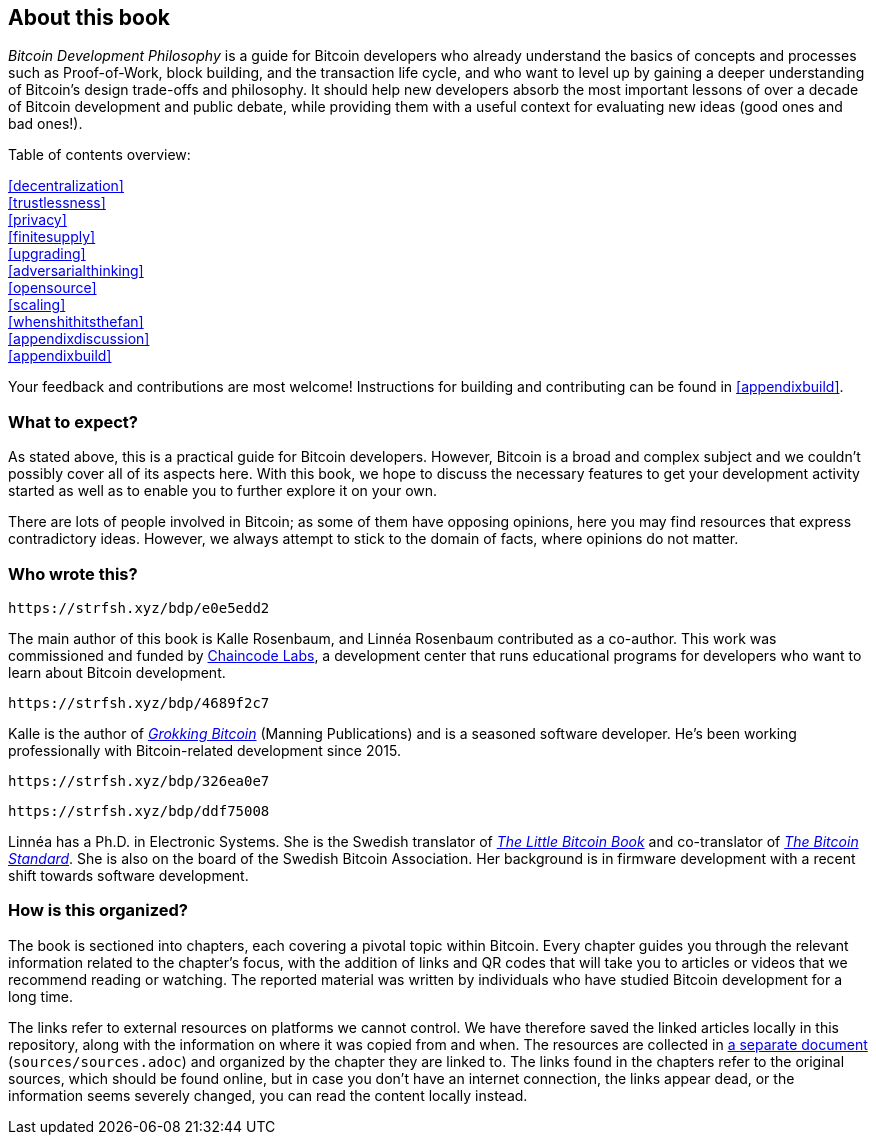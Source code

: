 == About this book

_Bitcoin Development Philosophy_ is a guide for Bitcoin developers
who already understand the basics of concepts and processes such as Proof-of-Work, block
building, and the transaction life cycle, and who want to level up by
gaining a deeper understanding of Bitcoin's design trade-offs and
philosophy. It should help new developers absorb the most important
lessons of over a decade of Bitcoin development and public debate, while providing them with
a useful context for evaluating new ideas (good ones and bad ones!).

Table of contents overview:

:oldstyle: {xrefstyle}
:xrefstyle: full
<<decentralization>>::
<<trustlessness>>::
<<privacy>>::
<<finitesupply>>::
<<upgrading>>::
<<adversarialthinking>>::
<<opensource>>::
<<scaling>>::
<<whenshithitsthefan>>::
<<appendixdiscussion>>::
<<appendixbuild>>:: {empty}

:xrefstyle: {oldstyle}

Your feedback and contributions are most welcome! Instructions for
building and contributing can be found in <<appendixbuild>>.

=== What to expect?

As stated above, this is a practical guide for Bitcoin developers. However, Bitcoin is a broad and complex subject and we couldn't possibly cover all of its aspects here. With this book, we
hope to discuss the necessary features to get your development activity started as well as to enable you to further explore it on your own.

There are lots of people involved in Bitcoin; as some of them have opposing opinions, here you may find
resources that express contradictory ideas. However, we always
attempt to stick to the domain of facts, where opinions do not matter.

=== Who wrote this?

[qrcode,role=qrcode]
----
https://strfsh.xyz/bdp/e0e5edd2
----

The main author of this book is Kalle Rosenbaum, and Linnéa Rosenbaum contributed as a co-author. This work
was commissioned and funded by https://learning.chaincode.com/[Chaincode Labs], a development center that runs educational
programs for developers who want to learn about Bitcoin development.

[qrcode,role=qrcode]
----
https://strfsh.xyz/bdp/4689f2c7
----

Kalle is the author of https://rosenbaum.se/book/[_Grokking Bitcoin_] (Manning Publications) and is a 
seasoned software developer. He's been working professionally with Bitcoin-related development since 
2015.

[qrcode,role=qrcode]
----
https://strfsh.xyz/bdp/326ea0e7
----

[qrcode,role=qrcode]
----
https://strfsh.xyz/bdp/ddf75008
----

Linnéa has a Ph.D. in Electronic Systems. She is the Swedish translator of https://konsensus.network/product/lilla-boken-om-bitcoin/[_The Little Bitcoin Book_] and co-translator of https://konsensus.network/product/sverige-bitcoinstandarden/[_The Bitcoin Standard_].  She is also on the board of the Swedish Bitcoin Association. Her background is in firmware development with a recent shift towards software development.



=== How is this organized?

The book is sectioned into chapters, each covering a pivotal topic within Bitcoin. Every
chapter guides you through the relevant information related to the chapter's focus, with the addition of links and QR codes that will take you to articles or
videos that we recommend reading or watching. The reported material was written by individuals who have
studied Bitcoin development for a long time.

The links refer to external resources on platforms we cannot
control. We have therefore saved the linked articles locally in this
repository, along with the information on where it was copied from and when. The
resources are collected in link:sources/sources.html[a separate
document] (`sources/sources.adoc`) and organized by the chapter they are
linked to. The links found in the chapters refer to the original
sources, which should be found online, but in case you don't have an internet connection, the links
appear dead, or the information seems severely changed, you can read the
content locally instead.


